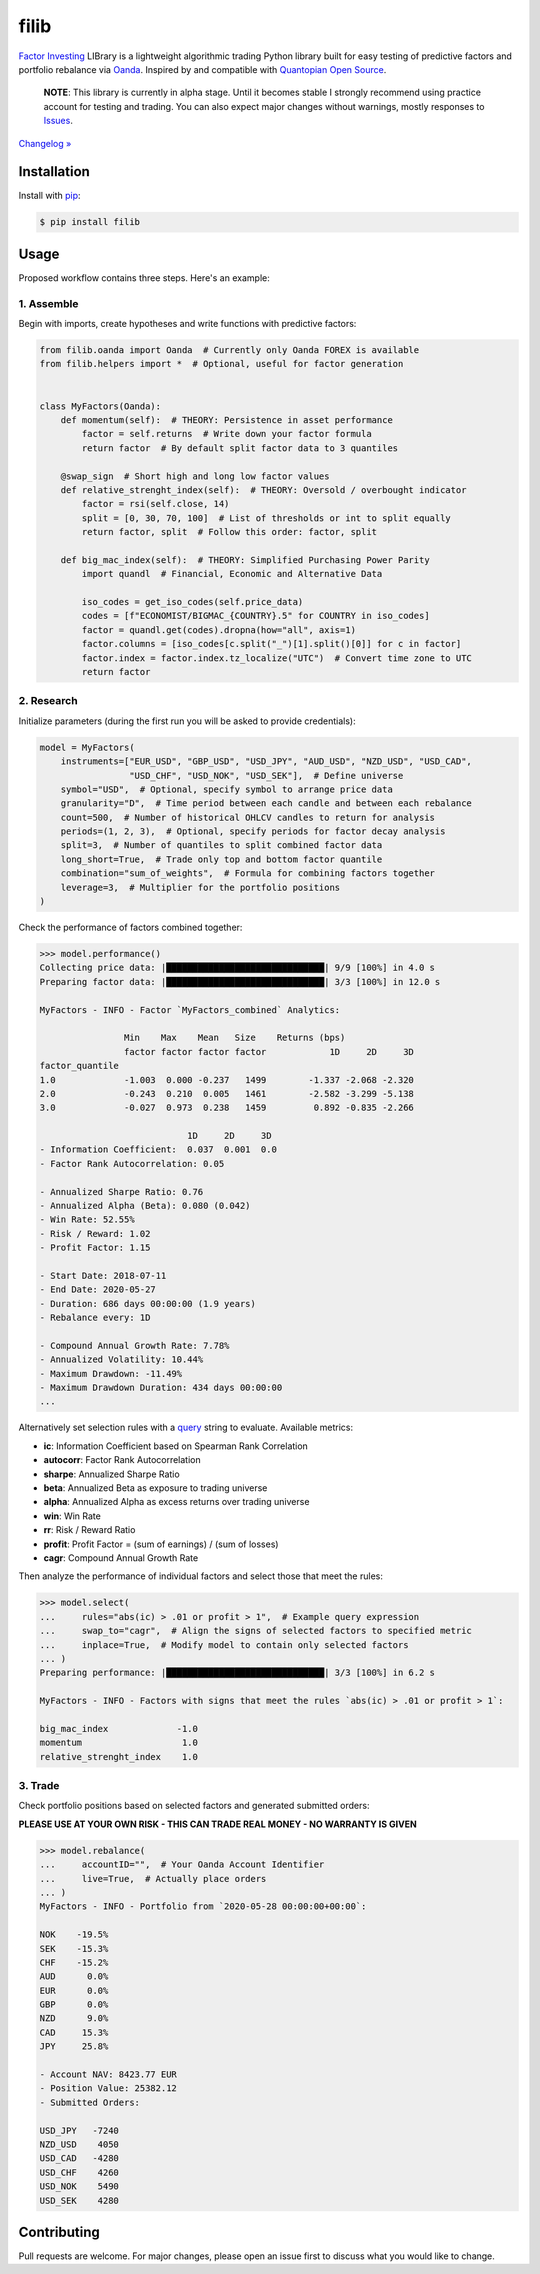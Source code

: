 filib
=====

.. image:: https://img.shields.io/pypi/pyversions/filib
    :target: https://pypi.org/project/filib/
    :alt: PyPI - Python Version

.. image:: https://img.shields.io/pypi/v/filib
    :target: https://pypi.org/project/filib/
    :alt: PyPI

.. image:: https://img.shields.io/pypi/status/filib
    :target: https://pypi.org/project/filib/
    :alt: PyPI - Status

.. image:: https://img.shields.io/github/license/prmkowalski/filib
    :target: https://github.com/prmkowalski/filib/blob/master/LICENSE
    :alt: GitHub

.. image:: https://github.com/prmkowalski/filib/workflows/CI/badge.svg
    :target: https://github.com/prmkowalski/filib/actions?query=workflow%3ACI+branch%3Amaster
    :alt: CI - Status

.. image:: https://img.shields.io/badge/code%20style-black-000000.svg
    :target: https://github.com/psf/black
    :alt: Black

`Factor Investing <https://en.wikipedia.org/wiki/Factor_investing>`_
LIBrary is a lightweight algorithmic trading Python library built for easy testing of
predictive factors and portfolio rebalance via
`Oanda <https://developer.oanda.com/rest-live-v20/introduction/>`_.
Inspired by and compatible with
`Quantopian Open Source <https://github.com/quantopian>`_.

    **NOTE**: This library is currently in alpha stage. Until it becomes stable
    I strongly recommend using practice account for testing and trading. You can also
    expect major changes without warnings, mostly responses to
    `Issues <https://github.com/prmkowalski/filib/issues>`_.

`Changelog » <https://github.com/prmkowalski/filib/releases>`_

Installation
------------

Install with `pip <https://pip.pypa.io/en/stable/>`_:

.. code:: bash

    $ pip install filib

Usage
-----

Proposed workflow contains three steps. Here's an example:

1. Assemble
^^^^^^^^^^^

Begin with imports, create hypotheses and write functions with predictive factors:

.. code:: python

    from filib.oanda import Oanda  # Currently only Oanda FOREX is available
    from filib.helpers import *  # Optional, useful for factor generation


    class MyFactors(Oanda):
        def momentum(self):  # THEORY: Persistence in asset performance
            factor = self.returns  # Write down your factor formula
            return factor  # By default split factor data to 3 quantiles

        @swap_sign  # Short high and long low factor values
        def relative_strenght_index(self):  # THEORY: Oversold / overbought indicator
            factor = rsi(self.close, 14)
            split = [0, 30, 70, 100]  # List of thresholds or int to split equally
            return factor, split  # Follow this order: factor, split

        def big_mac_index(self):  # THEORY: Simplified Purchasing Power Parity
            import quandl  # Financial, Economic and Alternative Data

            iso_codes = get_iso_codes(self.price_data)
            codes = [f"ECONOMIST/BIGMAC_{COUNTRY}.5" for COUNTRY in iso_codes]
            factor = quandl.get(codes).dropna(how="all", axis=1)
            factor.columns = [iso_codes[c.split("_")[1].split()[0]] for c in factor]
            factor.index = factor.index.tz_localize("UTC")  # Convert time zone to UTC
            return factor

2. Research
^^^^^^^^^^^

Initialize parameters (during the first run you will be asked to provide credentials):

.. code:: python

    model = MyFactors(
        instruments=["EUR_USD", "GBP_USD", "USD_JPY", "AUD_USD", "NZD_USD", "USD_CAD",
                     "USD_CHF", "USD_NOK", "USD_SEK"],  # Define universe
        symbol="USD",  # Optional, specify symbol to arrange price data
        granularity="D",  # Time period between each candle and between each rebalance
        count=500,  # Number of historical OHLCV candles to return for analysis
        periods=(1, 2, 3),  # Optional, specify periods for factor decay analysis
        split=3,  # Number of quantiles to split combined factor data
        long_short=True,  # Trade only top and bottom factor quantile
        combination="sum_of_weights",  # Formula for combining factors together
        leverage=3,  # Multiplier for the portfolio positions
    )

Check the performance of factors combined together:

.. code::

    >>> model.performance()
    Collecting price data: |██████████████████████████████| 9/9 [100%] in 4.0 s
    Preparing factor data: |██████████████████████████████| 3/3 [100%] in 12.0 s

    MyFactors - INFO - Factor `MyFactors_combined` Analytics:

                    Min    Max    Mean   Size    Returns (bps)
                    factor factor factor factor            1D     2D     3D
    factor_quantile
    1.0             -1.003  0.000 -0.237   1499        -1.337 -2.068 -2.320
    2.0             -0.243  0.210  0.005   1461        -2.582 -3.299 -5.138
    3.0             -0.027  0.973  0.238   1459         0.892 -0.835 -2.266

                                1D     2D     3D
    - Information Coefficient:  0.037  0.001  0.0
    - Factor Rank Autocorrelation: 0.05

    - Annualized Sharpe Ratio: 0.76
    - Annualized Alpha (Beta): 0.080 (0.042)
    - Win Rate: 52.55%
    - Risk / Reward: 1.02
    - Profit Factor: 1.15

    - Start Date: 2018-07-11
    - End Date: 2020-05-27
    - Duration: 686 days 00:00:00 (1.9 years)
    - Rebalance every: 1D

    - Compound Annual Growth Rate: 7.78%
    - Annualized Volatility: 10.44%
    - Maximum Drawdown: -11.49%
    - Maximum Drawdown Duration: 434 days 00:00:00
    ...

Alternatively set selection rules with a
`query <https://pandas.pydata.org/pandas-docs/stable/reference/api/pandas.DataFrame.query.html>`_
string to evaluate. Available metrics:

- **ic**:       Information Coefficient based on Spearman Rank Correlation
- **autocorr**: Factor Rank Autocorrelation
- **sharpe**:   Annualized Sharpe Ratio
- **beta**:     Annualized Beta as exposure to trading universe
- **alpha**:    Annualized Alpha as excess returns over trading universe
- **win**:      Win Rate
- **rr**:       Risk / Reward Ratio
- **profit**:   Profit Factor = (sum of earnings) / (sum of losses)
- **cagr**:     Compound Annual Growth Rate

Then analyze the performance of individual factors and select those that meet the rules:

.. code::

    >>> model.select(
    ...     rules="abs(ic) > .01 or profit > 1",  # Example query expression
    ...     swap_to="cagr",  # Align the signs of selected factors to specified metric
    ...     inplace=True,  # Modify model to contain only selected factors
    ... )
    Preparing performance: |██████████████████████████████| 3/3 [100%] in 6.2 s

    MyFactors - INFO - Factors with signs that meet the rules `abs(ic) > .01 or profit > 1`:

    big_mac_index             -1.0
    momentum                   1.0
    relative_strenght_index    1.0

3. Trade
^^^^^^^^

Check portfolio positions based on selected factors and generated submitted orders:

**PLEASE USE AT YOUR OWN RISK - THIS CAN TRADE REAL MONEY - NO WARRANTY IS GIVEN**

.. code::

    >>> model.rebalance(
    ...     accountID="",  # Your Oanda Account Identifier
    ...     live=True,  # Actually place orders
    ... )
    MyFactors - INFO - Portfolio from `2020-05-28 00:00:00+00:00`:

    NOK    -19.5%
    SEK    -15.3%
    CHF    -15.2%
    AUD      0.0%
    EUR      0.0%
    GBP      0.0%
    NZD      9.0%
    CAD     15.3%
    JPY     25.8%

    - Account NAV: 8423.77 EUR
    - Position Value: 25382.12
    - Submitted Orders:

    USD_JPY   -7240
    NZD_USD    4050
    USD_CAD   -4280
    USD_CHF    4260
    USD_NOK    5490
    USD_SEK    4280

Contributing
------------

Pull requests are welcome. For major changes, please open an issue first to discuss
what you would like to change.
